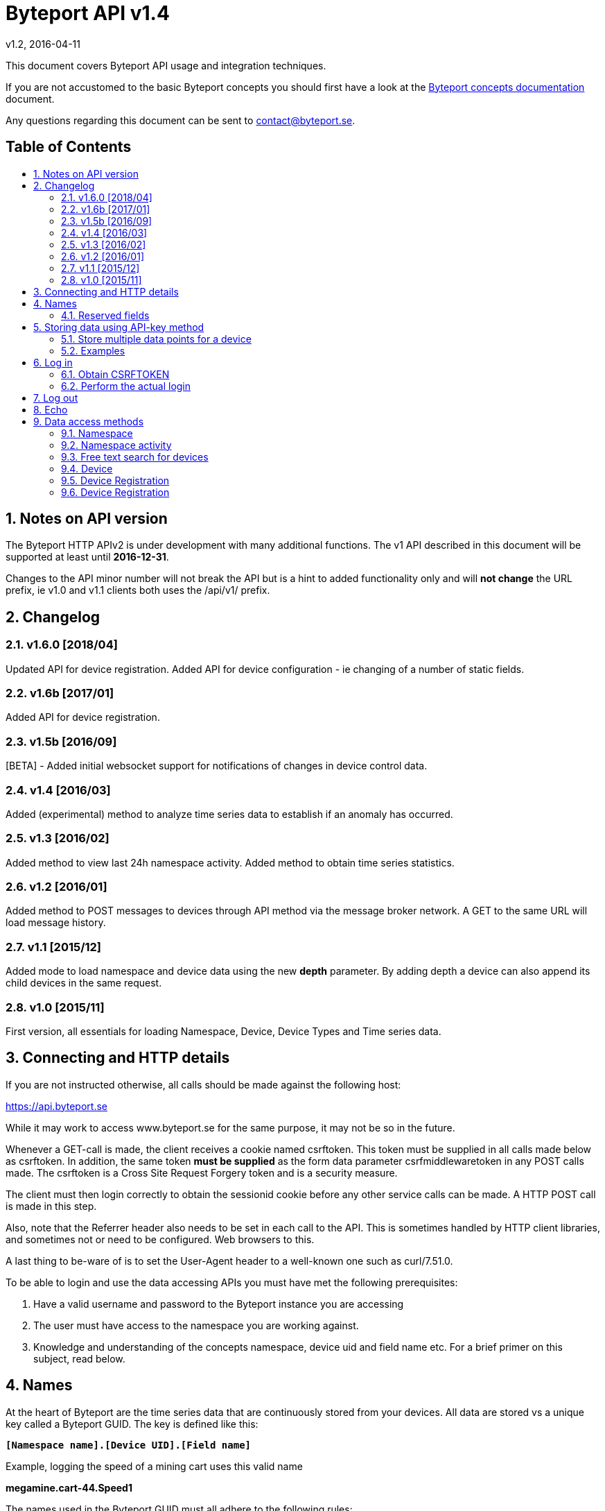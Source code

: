 = Byteport API v1.4
v1.2, 2016-04-11
:library: Asciidoctor
:idprefix:
:numbered:
:imagesdir: images
:toc: manual
:toc-title: pass:[<h2>Table of Contents</h2>]
:css-signature: demo
:toc-placement: preamble
//:max-width: 800px
//:doctype: book
//:sectids!:

// Do NOT remove this line!
This document covers Byteport API usage and integration techniques.

If you are not accustomed to the basic Byteport concepts you should first have a look at the
link:ByteportConcepts.adoc[Byteport concepts documentation] document.

Any questions regarding this document can be sent to contact@byteport.se.

// AsciiDoc resources:
//
// Cheat sheet: https://powerman.name/doc/asciidoc
// Examples:    https://github.com/opendevise/asciidoc-samples/blob/master/demo.adoc

== Notes on API version
The Byteport HTTP APIv2 is under development with many additional functions.
The v1 API described in this document will be supported at least until *2016-12-31*.

Changes to the API minor number will not break the API but is a hint to added functionality only
and will *not change* the URL prefix, ie v1.0 and v1.1 clients both uses the /api/v1/ prefix.

== Changelog
=== v1.6.0 [2018/04]
Updated API for device registration.
Added API for device configuration - ie changing of a number of static fields.

=== v1.6b [2017/01]
Added API for device registration.

=== v1.5b [2016/09]
[BETA] - Added initial websocket support for notifications of changes in device control data.

=== v1.4 [2016/03]
Added (experimental) method to analyze time series data to establish if an anomaly has occurred.

=== v1.3 [2016/02]
Added method to view last 24h namespace activity. Added method to obtain time series statistics.

=== v1.2 [2016/01]
Added method to POST messages to devices through API method via the message broker network.
A GET to the same URL will load message history.

=== v1.1 [2015/12]
Added mode to load namespace and device data using the new *depth* parameter. By adding depth
a device can also append its child devices in the same request.

=== v1.0 [2015/11]
First version, all essentials for loading Namespace, Device, Device Types and Time series data.

== Connecting and HTTP details
If you are not instructed otherwise, all calls should be made against the following
host:

https://api.byteport.se

While it may work to access www.byteport.se for the same purpose, it may not be
so in the future.

Whenever a GET-call is made, the client receives a cookie named csrftoken. This
token must be supplied in all calls made below as csrftoken. In addition, the
same token **must be supplied** as the form data parameter csrfmiddlewaretoken in
any POST calls made. The csrftoken is a Cross Site Request Forgery token and
is a security measure.

The client must then login correctly to obtain the sessionid cookie before any
other service calls can be made. A HTTP POST call is made in this step.

Also, note that the Referrer header also needs to be set in each call to the
API. This is sometimes handled by HTTP client libraries, and sometimes not or
need to be configured. Web browsers to this.

A last thing to be-ware of is to set the User-Agent header to a well-known one
such as curl/7.51.0.

To be able to login and use the data accessing APIs you must have met the
following prerequisites:

. Have a valid username and password to the Byteport instance you are accessing
. The user must have access to the namespace you are working against.
. Knowledge and understanding of the concepts namespace, device uid and
field name etc. For a brief primer on this subject, read below.


== Names
At the heart of Byteport are the time series data that are continuously stored from
your devices. All data are stored vs a unique key called a Byteport GUID. The key
is defined like this:

`*[Namespace name].[Device UID].[Field name]*`

Example, logging the speed of a mining cart uses this valid name

*megamine.cart-44.Speed1*

The names used in the Byteport GUID must all adhere to the following rules:

- Must be between 2 characters and 32 characters long.
- Can not contain other characters than: 0-9, a-z,A-Z, dash, underscore and colon.
- Can not start with dash (-) or underscore (_).

In addition, a namespace created by a user must be longer than 6 characters.


=== Reserved fields
Any field name starting with an underscore character (_) will not be stored as a data field.
Such fields are reserved meta fields to the Byteport data receiver. There are only two field
name in use for this purpose at the moment, but further functionality may be added:

|===
|Field name | Description

|_key
|The API key to the namespace or device. A device should use its **access_key** when contacting an API.

|_ts
|A custom timestamp for all the data supplied in the call.
|===


The following fields are not meta fields, but pose a special function as they are interpreted as log messages and will
be displayed in various panels for the purpose, operations summary reports etc.
|===
|Field name |Description

|debug
|Log messages of DEBUG level. Stored on device level only.

|info
|Log messages of INFO level. Stored on device level only.

|warn
|Log messages of WARN level. Stored on device namespace level.

|error
|Log messages of ERROR level. Stored on device namespace level.
|===


== Storing data using API-key method

This method does not require the client to login to obtain the sessionid but
instead you need to enable the namespace to accept writes by API-keys.
See the namespace security-tab in the Byteport instance
(go here: https://www.byteport.se/manager/namespaces/, select namespace and
open up “Security”).

It is highly recommended to include a timestamp in each call as there is no
guarantee the data is immediately parsed and stored.

=== Store multiple data points for a device

[cols="h,5a"]
|===

| URL
| /api/v1/timeseries/[namespace]/[device uid]/

| Method
| POST, GET

| Parameter(s)
|
_key::
 The namespace or device API key. A device should use its **access_key** when contacting an API.
_ts::
 UNIX Timestamp in seconds since epoch.
[any other]::
 Interpreted as data fields

| Response Body
| N/A

|===

=== Examples

==== Example 1
Storing a heartbeat using curl, no data is supplied, that is supported:

 $ curl --data "_key=1D3c2" "http://api.byteport.se/api/v1/timeseries/mySpace/10/"

==== Example 2:
When supplying data, you may also supply a timestamp in seconds since UNIX epoch. All other parameters will be
interpreted as application data, values can be any common number format or a string:

 $ curl --data "_key=1D3c2&_ts=1410613385.123&temp=20&last_word=mom" "http://api.byteport.se/api/v1/timeseries/mySpace/10/"


== Log in
To access stored data from a client, the client will first need to log in to obtain the sessionid cookie. The flow
to complete a successful login vs. Byteport is as follows

. Obtain *csrftoken*
. Perform the actual login, include csrftoken as Cookie and set *username*, *password*, and *csrfmiddlewaretoken*
as POST parameters.
. Store the returned *sessionid* cookie for future API requests.

=== Obtain CSRFTOKEN
The first thing to to is to make a simple GET call vs the login URL to obtain the csrftoken cookie.

[cols="h,5a"]
|===

| URL
| /api/v1/login/

| Method
| GET

| Response Set-Cookie
| csrftoken

|===

=== Perform the actual login
Now supply the csrftoken as a cookie, as well as a request parameter in the POST call together with the username and password:

[cols="h,5a"]
|===

| URL
| /api/v1/login/

| Method
| POST

| Cookie
| csrftoken (*must* be supplied regardless of also being set as POST data)

| Parameter(s)
|
username::
password::
csrfmiddlewaretoken::
 The CrossSiteRequestForgery token obtained as a Set-cooke from an earlier GET request.

| Response Set-Cookie
| csrftoken, sessionid

| Response Body
| N/A

|===

The server will respond with a Set-Cooke called *sessionid* that must be
included in any subsequent call where the logged in context is needed.


== Log out
Log out by doing any kind of request to the log out URL. Server will respond with 200 OK upon successful logout. This
will invalidate your current sessionid, and you will need to obtain a new one by logging in again.

[cols="h,5a"]
|===

| URL
| /api/v1/logout/

| Method
| Any

| Response code
| 200


|===


== Echo
This method will echo back the supplied GET parameters as JSON data and does not require a logged in session.

[cols="h,5a"]
|===

| URL
| /api/v1/echo/

| Method
| GET

| Response code
| 200

| Content type
| application/json

| Response Body
|
....
{
    test: "hello world"
}

|===

== Data access methods

=== Namespace
List all namespaces the user has access to.

[cols="h,5a"]
|===

| URL
| /api/v1/namespace/

| Method
| GET

| Cookie
| csrftoken, sessionid

| Parameter(s)
|
key::
 Show information for a single namespace by adding this parameter, key is the name of the namespace.

| Content type
| application/json

| Response Body
|
....
[
    {
        data_survival_time: "0",
        name: "test",
        read_by_key: "True",
        http_write_method: "both",
        read_key: "",
        write_by_key: "True",
        write_key: "FOOBARKEY",
        description: "A very pleasant space"
    }
]
....
|===

=== Namespace activity
List all devices that communicated with Byteport the last 24 hours.

[cols="h,5a"]
|===

| URL
| /api/v1/namespace/[namespace name]/activity/

| Method
| GET

| Cookie
| csrftoken, sessionid

| Parameter(s)
|
None.

| Content type
| application/json

| Response Body
|
....
{
    registered_devices: [ ],
    unregistered_devices: [
        [
            "namespace": "spaceland",
            "uid": "opportunity",
            "last_contact": "2016-02-22T12:55:33.165"
        ]
    ]
}
....
|===

=== Free text search for devices
Search for device in all namespace the logged in user has access to

[cols="h,5a"]
|===

| URL
| /api/v1/search_devices/

| Method
| GET

| Cookie
| csrftoken, sessionid

| Parameter(s)
|
term::
 a string matching any device *guid*. A device guid is the namespace.uid combination. Append a . to perform
 an exact search vs guid (ie. the Namepspace.Device UID combo).
full::
 *true* or *false*, to return the full object, or just the GUID
limit::
 maximum result size. default is a low number such as 10 or 20

| Content type
| application/json

| Response Body
|
....
{
    meta: {
        term: "test"
    },
    data: [
        "test.100",
        "test.101",
        "test.102",
        "test.103",
        "test.104",
        "test.105",
        "test.106",
        "test.107",
        "test.108",
        "test.109"
    ]
}
....
|===

=== Device
Query for devices in a namespace.

[cols="h,5a"]
|===

| URL
| /api/v1/namespace/[namespace]/device/

| Method
| GET

| Cookie
| csrftoken, sessionid

| Parameter(s)
| key::
 a string matching any device *guid*. A device guid is the namespace.uid combination. Append a * to perform
 a wild card search.
 uid::
  Same as key
 depth::
  Default is 0 and will show the list of UIDs. Increasing to 1, 2 or 3 will show a more detailed object with more related
  objects, such as data, device type and child devices etc.

| Content type
| application/json

| Response Body
|
....
[
    {
        timeout_limit: "180",
        active: "True",
        commands_changed: "False",
        uid: "100",
        namespace: "test",
        offline_alarm: "False",
        crypto_key: "",
        alarm_repeat_times: "0",
        device_type: "Mätare (test)",
        reduction_coefficient: "10",
        guid: "test.100",
        description: "basdf",
        extra_field_2: "",
        extra_field_1: "",
        last_contact: null,
        lon: "18.0721836091",
        undefined_fields: [ ],
        photo: "",
        last_contact_pretty: "never",
        clock_skewed: null,
        public: "False",
        status: "offline",
        service_level: "100",
        current_firmware: "None",
        sticky_command: "False",
        reg_code: "2EE49C30D091A2FA",
        parent_device: "test.TestGW",
        location_hint: "",
        is_online: false,
        lat: "59.3264882345",
        last_alarm: "None",
        alarm_interval: "5",
        alarm_acked_by: "None",
        commands: "",
        ctime: "2015-01-28 13:42:23.816541+00:00",
        alarm_repeats: "0",
        fields:
        [],
        alarm_acked_time: "None",
        last_addr: "",
        latest_data_as_dict: { },
        alias: "",
        last_provided_timestamp: null,
        alarm_emails: ""
    }
]
....
|===

=== Device Registration
Register one or several Device UIDs in a Namespace. The device_uid
parameter can take on one of the following forms:

theDevice::
A single device.

deviceA, deviceB, DeviceC::
Three devices from a comma separated list.

device100-107::
Eight devices devices in the span, each with prefix "device".

10-19::
Ten devices where the UID will be a single number.

100-107Dev::
Eight devices devices in the span, each with suffix "Dev".


[cols="h,5a"]
|===

| URL
| /api/v1/namespace/register_device/[namespace name]/

| Method
| POST

| Cookie
| csrftoken, sessionid

| Parameter(s)
| device_uid::
  A single valid Device UID or a valid range descriptor (ie. sens1010-sens1020) when settings batch_register to True. See the above description.
 device_type_id::
  A number specifying the ID of the device type to set this device to.
csrfmiddlewaretoken::
 The CrossSiteRequestForgery token obtained as a Set-cooke from an earlier GET request.
 batch_register::
  OPTIONAL: Set this to True when using the range specifier when registering multiple devices using the dash. Default i false.
 force::
  OPTIONAL: Registration will look like a successful new registration even if one or several devices already was existing. Default is false.
 active::
  OPTIONAL: Set to True if this device is considered to be an active in-use device right away. Default is false.
 reg_code::
  OPTIONAL: If a custom registration code is wanted. Only usable when registering a single device (ie. batch_register=False).
  The registration will fail if it is not globally unique.
 serial::
  OPTIONAL: Provide this if the device needs to carry a serial number that is different from the UID.
  NOTE 1) Must be unique within the namespace.
  NOTE 2) This can not be provided if batch registration is employed using the UID range feature.

| Content type
| application/json

| Notes
| In the examples below. Note how 'input_parameters' structure returned shows what parameters used when performing the call.

A list of some important properties will be returned for each device that was registered. The **access_key** property
is also the password in some instances when a Device is contacting Byteport through various APIs.

If there is a problem registering the devices. There will be no **registration_result** and instead there will be an
**error** field describing the result.

When batch registering. There could be potential problems with registering certain UIDs, in that case, there will be
one or several entries of **errors** under the **registration_result** dictionary.


| Response Body
|


Example 1) Successful registration of one device.
....
{
    "registration_result": {
        "requested_uids": [
            "56374"
        ],
        "errors": [],
        "devices": [
            {
                "access_key": "uTNbKgghQ4WtNr5jnCtTsituoecWkGGG",
                "reg_code": "62EA76DBFB10AD40",
                "uid": "56374"
            }
        ]
    },
    "datetime": "2018-01-15T13:52:05.237084",
    "namespace": "api_doc",
    "user": "api_doc@foobar.com",
    "input_parameters": {
        "reg_code": "",
        "force": "False",
        "active": "False",
        "device_type_id": "1",
        "device_uid": "56374",
        "batch_register": "False"
    }
}
....
Example 2) Registration failed due to invalid Device UID. Note, it still returns a 200 OK HTTP code. No 'registration_result'
structure is returned in this case.
....
{
    "datetime": "2018-01-15T13:52:05.519028",
    "input_parameters": {
        "reg_code": "",
        "force": "False",
        "active": "False",
        "device_type_id": "1",
        "device_uid": "#invaliduid_",
        "batch_register": "False"
    },
    "namespace": "api_doc",
    "user": "api_doc@foobar.com",
    "error": "Error during registration process, reason was Invalid character(s) in UID #invaliduid_"
}

....

Example 3) Below is the result after a successful batch registration.
....
{
    "registration_result": {
        "requested_uids": [
            "75307",
            "75308",
            "75309"
        ],
        "errors": [],
        "devices": [
            {
                "access_key": "RyKfCbMjf8hvW9Moqbw2GBXSxUrjHY",
                "reg_code": "03E5F0E8C8927EF0",
                "uid": "75307"
            },
            {
                "access_key": "S53grAJ4NGR2FhN530V552y1GltaCJ",
                "reg_code": "11A9E4B9C156895B",
                "uid": "75308"
            },
            {
                "access_key": "Mm4QDoiZZR3F9SDG2H9d307I3KJYcRe",
                "reg_code": "14D327248E9AB3FA",
                "uid": "75309"
            }
        ]
    },
    "datetime": "2018-01-15T13:52:04.403631",
    "namespace": "test",
    "user": "api_doc@foobar.com",
    "input_parameters": {
        "reg_code": "",
        "force": "False",
        "active": "False",
        "device_type_id": "1",
        "device_uid": "75307-75309",
        "batch_register": "True"
    }
}
....
|===


=== Device Registration
Register one or several Device UIDs in a Namespace. The device_uid
parameter can take on one of the following forms:

theDevice::
A single device.

deviceA, deviceB, DeviceC::
Three devices from a comma separated list.

device100-107::
Eight devices devices in the span, each with prefix "device".

10-19::
Ten devices where the UID will be a single number.

100-107Dev::
Eight devices devices in the span, each with suffix "Dev".


[cols="h,5a"]
|===

| URL
| /api/v1/namespace/configure_device/[namespace name]/[device UID]/

| Method
| POST

| Cookie
| csrftoken, sessionid

| Parameter(s), all are OPTIONAL:
| active::
   Boolean. Valid values could be true/false, 0 or 1.

  lat::
   Float. A WGS84 latitude coordinate.

  lon::
   Float. A WGS84 longitude coordinate.

  location_hint::
   A text hinting on the local position of the device.

  alias::
   An alias for the device that may be more human readable than the device UID or serial number.

  serial::
   Many devices carry a serial number, if not used as UID, set it here instead. Must be namespace unique.

  description:
   Any optional text describing the device.

  timeout_limit:
   A number in seconds specifying when the device should be regarded as offline. This timeout triggers the offline alarm, if set.

  offline_alarm:
   Boolean. Valid values could be true/false, 0 or 1.

  alarm_interval:
   A number for the offline alarm interval in seconds.

  alarm_repeat_times:
   A number specifying how many times to repeat the alarm


| Content type
| application/json

| Notes
| Will return 200 OK and a JSON response of the Device if the property was successfully updated or any 400-error if it failed.


=== Send message to Device
Messages can *instantly* be sent to devices connected to byteport given the devies communicates via the byteport
message broker network.

[cols="h,5a"]
|===

| URL
| /api/v1/message/[namespace]/[device uid]/$

| Method
| GET, POST (Upon successful POST, the sent message will be returned, wrapped in a JSON
  response that describes what happened, like this:
....
[
    {
        status: "Message sent to test.TestGW via channel all.",
        error_level: "0",
        user: "admin",
        send_time: "2016-02-16 14:13:36.416998+00:00",
        device: "test.100",
        message: "[{"data": "bb", "namespace": "test", "uid": "100", "timestamp": "1455632016"}]",
        id: "57"
    }
]
....

| Cookie
| csrftoken, sessionid

| Parameter(s)
|
from (GET only)::
 Message index. Default is 0 which is the last message sent.
to (GET only)::
 Message index. Default is 0, hence one message will be returned by default.
message (POST only)::
 Any ASCII text.
format (POST only)::
 Valid formats: *json* (other formats may be added)
 Wrap the message in the JSON structure like the example below. json is default.
csrfmiddlewaretoken (POST only)::
 The CrossSiteRequestForgery token obtained as a Set-cooke from an earlier GET request.

....
 [
   { "data": "[ASCII Payload, could be another JSON structure, XML or just a string]",
     "namespace": "test",
     "uid": "100",
     "timestamp": "1455632016"
   }
 ]
....

| Content type
| application/json

|===

=== Device type
Query for the device types available in this namespace.

[cols="h,5a"]
|===

| URL
| /api/v1/namespace/[namespace]/device_type/

| Method
| GET

| Cookie
| csrftoken, sessionid

| Parameter(s)
| key::
 Filter on a specific device type *id*.

 depth::
  Default is 1, decrease to 0 to show IDs only in result, or increase to 2 to show the field definitions for this device
  type.

| Content type
| application/json

| Response Body (full=False)
|
....
[
    {
        timeout_limit: "180",
        description: "",
        accepts_children: "True",
        command_channel: "all",
        photo: "",
        namespace: "test",
        command_support: "True",
        internet_connection: "ethernet",
        id: "1",
        name: "Generic Test Gateway"
    },
    {
        timeout_limit: "180",
        description: "",
        accepts_children: "False",
        command_channel: "all",
        photo: "",
        namespace: "test",
        command_support: "False",
        internet_connection: "none",
        id: "2",
        name: "Temperature sensor"
    }
]
....
|===


=== Device type, firmware
Query for available firmware for the given device type

[cols="h,5a"]
|===

| URL
| /api/v1/namespace/[namespace]/device_type/[device type id]/firmware/

| Method
| GET

| Cookie
| csrftoken, sessionid

| Parameter(s)
| N/A

| Content type
| application/json

| Response Body
|
....
[
    {
        uploaded: "2016-01-12 13:21:20.273027+00:00",
        comment: "xbf",
        uploader: "Frank",
        md5_digest: "664bdd584bb5b65544a7d44560f2c413",
        image: "infra/firmware/test/1/1.1/d836f2d0ad7f4bd6/theFirmware1.bz2",
        enabled: "True",
        version: "1.1",
        filesize: "6",
        device_type: "Generic Test Gateway (test)",
        id: "2"
    },
    {
        uploaded: "2016-01-12 13:19:54.479065+00:00",
        comment: "sdf",
        uploader: "Ernest",
        md5_digest: "2fd2df26bc7d6741c141a302ef2318f6",
        image: "infra/firmware/test/1/1.0/95a5bc51d05583b7/fw2.zip",
        enabled: "True",
        version: "1.0",
        filesize: "8748",
        device_type: "Generic Test Gateway (test)",
        id: "1"
    }
]
....
|===

=== Device type, field definitions
Query for the field definitions for the given device type.

[cols="h,5a"]
|===

| URL
| /api/v1/namespace/[namespace]/device_type/[device type id]/field_definition/

| Method
| GET

| Cookie
| csrftoken, sessionid

| Parameter(s)
| N/A

| Content type
| application/json

| Response Body
|
....
[
    {
        description: "",
        data_type: "object",
        list_separator: "",
        object_type: "application/json",
        automation: "None",
        default_processor: "None",
        role: "def",
        device_type: "Temperature sensor",
        unit_symbol: "",
        encoding_type: "base64",
        id: "5",
        unit: "",
        name: "b64_jsons"
    },
    {
        description: "",
        data_type: "object",
        list_separator: "",
        object_type: "image/png",
        automation: "None",
        default_processor: "None",
        role: "def",
        device_type: "Temperature sensor",
        unit_symbol: "",
        encoding_type: "base64",
        id: "2",
        unit: "",
        name: "b64_pngs"
    }
]
....
|===

=== Get timeseries data

[cols="h,5a"]
|==============================================

| URL
| /api/v1/timeseries/[namespace]/[uid]/[field name]/

| Method
| GET

| Cookie
| csrftoken, sessionid

| Parameter(s)
|
from::
 An ISO8601 datetime, %Y-%m-%dT%H:%M:%S for example 2015-04-01T13:14:15
to::
 An ISO8601 datetime.
timedelta_minutes::
 Mintes back in time (will default ‘from’ to now in time).
timedelta_hours::
 Hours back in time (will default ‘from’ to now in time).
timedelta_days::
 Days back in time (will default ‘from’ to now in time).
scale::
 Scale data by this factor. Default is 1 (no scaling)
operation::
 Performs simple mathematical operations on the data. Default is no operation. Possible operations
 are:

[width="75%", cols="1,4"]
!==============================================
!diff
! Perform the difference operation of the discrete time series data over N samples:

y[t] = (x[n+1] - x[n-1]) / [t(n+1) - t(n-1)].  (ie. approximately dy = dx / dt)

The resulting data series will have the unit of [unit / second] and is the approximative derivative of the input
sample (x[t]). Useful for getting the _rate of change_ of the measured data. The output will be of length N - 2.

!smooth_diff
! Experimental: Perform forward difference operation of the discrete data and
performs a moving average before and after the diff operation to obtain a smoothed variant for visual purposes only.

The resulting series will contain less than N samples over the interval.

!cum_sum
! Perform the cumulative sum operation:

y[n] = x[0] + x[1] ... + x[n]

The resulting series will be of length N.
!==============================================

| Content type
| application/json

| Response Body
|
....
{
  "meta": {
    "path": "system.ferdinand.est_ports"
  },
  "data": {
    "ts_data": [
      {
        "r": "3a6d07a6-6dec-11e5-a77b-448a5b2c3e32",
        "m": {
          "trv": "False",
          "vlen": "3",
          "hdts": "1444329706460151"
        },
        "t": "2015-10-08T18:41:46.460000",
        "v": 118
      },
      {
        "r": "5e405f16-6dec-11e5-986c-448a5b2c29cd",
        "m": {
          "trv": "False",
          "vlen": "3",
          "hdts": "1444329766565455"
        },
        "t": "2015-10-08T18:42:46.565000",
        "v": 118
      },
      {
        "r": "82151486-6dec-11e5-8d0c-448a5b2c3e32",
        "m": {
          "trv": "False",
          "vlen": "3",
          "hdts": "1444329826679719"
        },
        "t": "2015-10-08T18:43:46.679000",
        "v": 118
      }
    ],
    "ts_meta": {
      "orig_len": 3,
      "from": "2015-10-08T18:41:21.285079",
      "data_type": "number",
      "seconds": 180,
      "len": 3,
      "to": "2015-10-08T18:44:21.285079",
      "conversion_errors": 0,
      "path": "system.ferdinand.est_ports",
      "reduced": false
    }
  }
}
....
|==============================================

=== Get single data point
Using the *r* as obtained using the above timeseries range call, the details for a single data point can be loaded.

[cols="h,5a"]
|===

| URL
| /api/v1/value/[namespace]/[uid]/[field name]/[value_ref]/

| Method
| GET

| Cookie
| csrftoken, sessionid

| Parameter(s)
| N/A

| Content type
| application/json

| Response Body
|
....
{
    uid: "unit5",
    field_name: "wifi_ss",
    value: "04:c5:a4:81:b2:03",
    meta: {
        trv: "False",
        vlen: "114",
        hdts: "1444330122274233"
    },
    timestamp: "2015-10-08T18:48:42.274233",
    ref: "3245393a-6ded-11e5-9e43-448a5b2c3e32",
    namespace_name: "test"
}
....
|===

=== Get single data point as file
Using the *r* as obtained using the above timeseries range call, the details for a single data point can be downloaded
as a file. This is typically performed on data packets. If the packet was compressed and encoded it will be uncompressed
and unencoded before sent to the client by default. The same *r* is used as in the above load of single value.

[cols="h,5a"]
|===

| URL
| /api/v1/download/value/[namespace]/[uid]/[field name]/[value_ref]/

| Method
| GET

| Cookie
| csrftoken, sessionid

| Parameter(s)
|
decode::
 true / false
decompress::
 true / false

| Content type
| application/text

| Content-Disposition
| attachment; filename=[namespace].[uid].[field name].[ISO8601 timestamp].bin

| Encoding type (if applicable)
| gzip, bzip2

|===

=== Get time series data statistics
Use this service to get statistics and calculated metrics for your time series data.

The elements in the list called *daily_activity* are *day*, *values stored* and
*values in percent of most active day*.

The calendar structured is only returned if parameter *build_calendar* is set to True.
The calendar structure is made for visualizing a classic calendar, week by week.
It is returned as an hierarchical structured into year -> month -> week -> Day.
All weeks have 7 elements, but since the start and end of the first and last week may
lie in the previous or next month, those days are represented with *null* elements as
seen in the example output, ie. 2015-12-01 is a Tuesday, hence it place in that particular
week is the second element and the element with index 0 (Monday) before is simply null.

The data returned in the calendar structure is the same as the elements of the
list called *daily_activity*.


[cols="h,5a"]
|===

| URL
| /api/v1/timeseries/statistics/[namespace]/[uid]/[field name]/

| Method
| GET

| Cookie
| csrftoken, sessionid

| Parameter(s)
|
build_calendar::
 True / False

| Content type
| application/json

| Response Body
|
....
{
    values_in_way_past: 0,
    values_in_future: 0,
    meta: {
        uid: "mrsandman",
        name: "sstables",
        namespace_name: "dreamspace"
    },
    daily_activity: [
        [
            "2015-12-01",
            1439,
            99
        ],
        [
            "2015-12-02",
            1440,
            100
        ],
        [
            "2015-12-03",
            1440,
            100
        ],
    ],
    calendar: {
                2015: {
                    2015-12: [
                        [
                            [
                                0,
                                null
                            ],
                            [
                                1,
                                [
                                    "2015-12-01",
                                    1439,
                                    99
                                ]
                            ],
                            [
                                2,
                                [
                                    "2015-12-02",
                                    1440,
                                    100
                                ]
                            ],
                            [
                                3,
                                [
                                    "2015-12-03",
                                    1440,
                                    100
                                ]
                            ]
                        ]
                    ]
                }
            }
    }
....
|===


=== Time series anomaly detection
This service is *experimental* and is subject to change at any point without notice.

Returns a list of elements, each carrying a date and a distance to a calculated
typical segment. The distance figure is a number >= 0. Larger numbers are more
different. What this distance means is left for interpretation.

The time series under analysis is split into a number of segments. The algorithm
will then for each segment return a number defining how different each segment is
to a fictitious typical segment by some definition.

Algorithm behaviour can be adjusted by a number of parameters as described below.

The order of the returned data is either by distance to the typical or in date order.

_Note:_
This service makes all calculation on the fly and does not
depend on any pre-calculated data - hence it is not be performing optimal.
The parameters can be possibly altered to the point where the algorithm terminates, in
that case a code 504 (timeout) response will be returned. In case of malformed
parameters of data, a 500 response may be returned while this function is in
experimental mode.

[cols="h,5a"]
|===

| URL
| /api/v1/timeseries/analysis/distance_to_typical/[namespace]/[uid]/[field name]/

| Method
| GET

| Cookie
| csrftoken, sessionid

| Parameter(s)
|
from::
 An ISO8601 datetime, %Y-%m-%dT%H:%M:%S.%f. Example 2015-04-01T13:14:15.%f
to::
 An ISO8601 datetime.
timedelta_minutes::
 Mintes back in time (will default ‘from’ to now in time).
timedelta_hours::
 Hours back in time (will default ‘from’ to now in time).
timedelta_days::
 Days back in time (will default ‘from’ to now in time). Default is *7*.
grouping::
 Any of *daily*, hourly, weekly or monthly. The returned date depends on the grouping
 and has the format as the examples below:
[cols="1,2,4"]
!==============================================
! daily
! 2016-03-10
! The date of the segment.

!hourly
! 2016-03-10 13
! The date and hour of the segment.

!weekly
! 2016 21
! The year and week of the segment.

!monthly
! 2016 07
! The year and month of the segment.

!==============================================

order::
 Result order. Either *date* or distance.
diff_before_analysis::
 Differentiate time series before analysis. Useful on accumulator type of data that is
 non-stationary (ie. always increasing) in nature. True / *False*
include_descriptions::
 Include the data that was used to describe each segment. True / *False*
exclude_descriptors::
 A comma separated list of descriptors to exclude when determining the distance figure
 Can be one or many of the following: count,mean,std,min,max,50%,25%,75%


| Content type
| application/json

| Response Body
| Example using parameter timdelta_days=3:
....
{
    "distances": [
        {
            "dist": 10.36363618276997,
            "group_name": "2016-03-19"
        },
        {
            "dist": 5.400588482160052,
            "group_name": "2016-03-20"
        },
        {
            "dist": 16.879325560596605,
            "group_name": "2016-03-21"
        },
        {
            "dist": 4.995518163347003,
            "group_name": "2016-03-22"
        }
    ],
    "T_med": {
        "count": 116.5,
        "std": 55.28039928913964,
        "min": -99.5,
        "max": 98.5,
        "50%": 5,
        "25%": -43,
        "75%": 39.125,
        "mean": -0.4870580808080808
    },
    "meta": {
        "to": "2016-03-22T09:09:35",
        "include_descriptions": false,
        "order_by_distance": false,
        "from": "2016-03-19T09:09:35",
        "diff_before_analysis": false,
        "guid": "test.6000.temp",
        "exclude_descriptors": [
            ""
        ],
        "grouping": "DAILY"
    }
}
....
|===

== Byteport asynchronous APIs

=== Asynchronous protocols
Byteport also supports asynchronous communications, both for storing data and for sending messages to connected
devices, the protocols we support are:

* MQTT (port 1883)
* MQTT / SSL (port 8883)
* STOMP (port 61613)
* STOMP / SSL (port 61614)

The message broker is as of v0.7 (2016, Feb.) not open for public access. To access the broker you need a valid login
and the hostname of the broker to use. To obtain one you can contact *support@byteport.se*.

=== Storing data

==== Comma separated data
The messages posted should to the broker should be valid JSON and look like the example below. Note that even if
a single message is sent, it should still be wrapped in a JSON list item and this is highly suitable for bulk
loading data into Byteport.

....
[
  {
    "namespace": "theNamespace",
    "uid": "deviceUID",
    "timestamp": "1337666777.123",
    "data": "temp=10;last_word=mom;"
  },
  {
    "namespace": "theNamespace",
    "uid": "deviceUID",
    "timestamp": "1337666787.123",
    "data": "temp=10;last_word=\"i love you\";"
  }
]
....

The data-field could contain an arbitrary amount of data values.

=== Receiving data
The same broker can also be used to obtain messages from the Byteport IoT platform, typically for controlling devices
in real-time or altering device parameters etc.

All Byteport devices can listen on its designated queue, such as:

....
/queue/device_messages_NAMESPACE.DEVICEUID
....

The data sent to devices can *take on any form* as long as it is a valid ASCII string.


=== WebSocket API [Beta] ===
Experimental API that may not be active on the main servers as of this minute.

The URL format for the WebSocket API is

ws://[hostname]/ws/[service name]/


==== Subscribe for device control updates ====
By connecting and subscribing to the following URL

ws://[hostname]/ws/device/control/[Namespace name]/[Device UID]?subscribe-broadcast

You will receive instant updates to changes made to the Device Control data

Response example:
....
{
    'set_fields': {
        'name': 'switch1',
        'value': 'off'
    }
}
....

